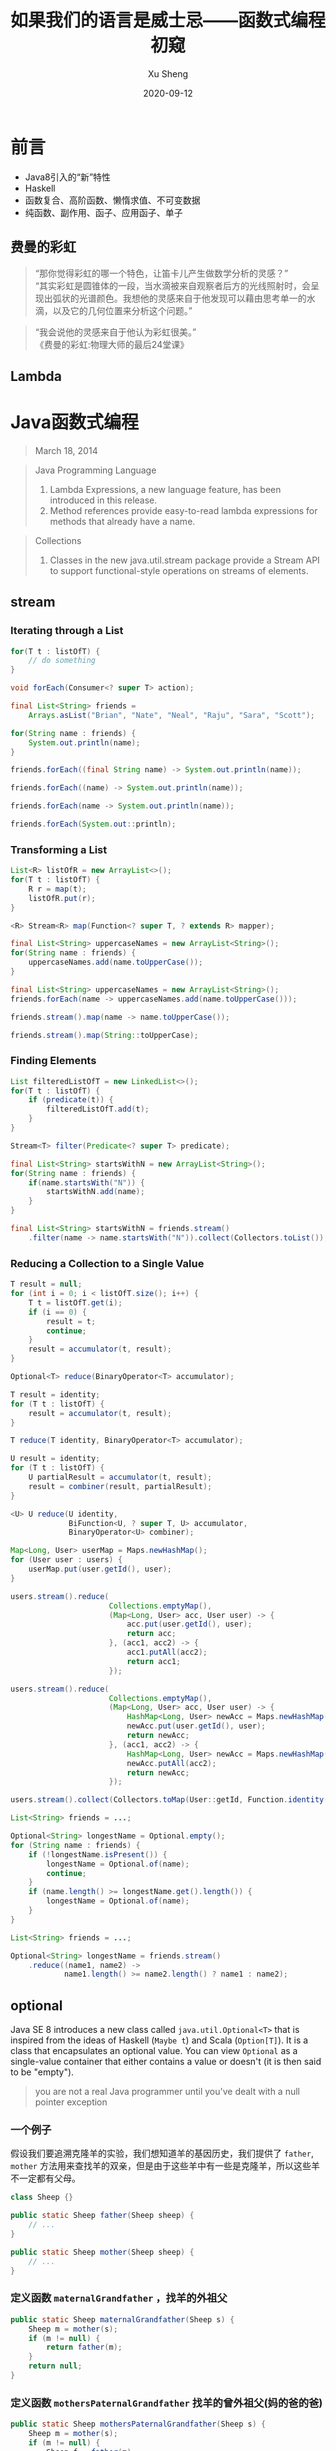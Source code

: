 #+TITLE:       如果我们的语言是威士忌——函数式编程初窥
#+AUTHOR:      Xu Sheng
#+EMAIL:       sheng.xu@sumscope.com
#+DATE:        2020-09-12
#+OPTIONS:     toc:1 reveal_single_file:nil reveal_history:t reveal_width:1200 reveal_height:800

#+REVEAL_ROOT:              ./reveal.js-4.0.2
#+REVEAL_REVEAL_JS_VERSION: 4
#+REVEAL_THEME:             black
#+REVEAL_PLUGINS:           (highlight)
#+REVEAL_EXTRA_CSS:         ./presentation.css


* 前言

  * Java8引入的“新”特性
  * Haskell
  * 函数复合、高阶函数、懒惰求值、不可变数据
  * 纯函数、副作用、函子、应用函子、单子

** 费曼的彩虹

   #+begin_quote
   “那你觉得彩虹的哪一个特色，让笛卡儿产生做数学分析的灵感？” \\
   “其实彩虹是圆锥体的一段，当水滴被来自观察者后方的光线照射时，会呈现出弧状的光谱颜色。我想他的灵感来自于他发现可以藉由思考单一的水滴，以及它的几何位置来分析这个问题。”\\
   #+end_quote

   #+REVEAL: split

   #+begin_quote
   “我会说他的灵感来自于他认为彩虹很美。”\\

   《费曼的彩虹:物理大师的最后24堂课》
   #+end_quote

   
** Lambda
   
   #+ATTR_ORG: :width 800
   #+ATTR_HTML: :style width: 70%;
   [[./imgs/lambda_rainbow.png]]

* Java函数式编程

  #+begin_quote
  March 18, 2014
  #+end_quote

  #+REVEAL: split

  #+begin_quote
  Java Programming Language

  1. Lambda Expressions, a new language feature, has been introduced in this release. 
  2. Method references provide easy-to-read lambda expressions for methods that already have a name.
  #+end_quote

  #+REVEAL: split

  #+begin_quote
  Collections
  
  1. Classes in the new java.util.stream package provide a Stream API to support functional-style operations on streams of elements. 
  #+end_quote

** stream

*** Iterating through a List

    #+begin_src java
    for(T t : listOfT) {
        // do something
    }
    #+end_src

    #+ATTR_REVEAL: :frag frag-style
    #+begin_src java
    void forEach(Consumer<? super T> action);
    #+end_src

    #+REVEAL: split

    #+begin_src java
    final List<String> friends =
        Arrays.asList("Brian", "Nate", "Neal", "Raju", "Sara", "Scott");

    for(String name : friends) {
        System.out.println(name);
    }
    #+end_src

    #+ATTR_REVEAL: :frag frag-style
    #+begin_src java
    friends.forEach((final String name) -> System.out.println(name));
    #+end_src

    #+ATTR_REVEAL: :frag frag-style
    #+begin_src java
    friends.forEach((name) -> System.out.println(name));
    #+end_src

    #+ATTR_REVEAL: :frag frag-style    
    #+begin_src java
    friends.forEach(name -> System.out.println(name));
    #+end_src

    #+ATTR_REVEAL: :frag frag-style
    #+begin_src java
    friends.forEach(System.out::println);
    #+end_src

*** Transforming a List
    
    #+begin_src java
    List<R> listOfR = new ArrayList<>();
    for(T t : listOfT) {
        R r = map(t);
        listOfR.put(r);
    }
    #+end_src

    #+ATTR_REVEAL: :frag frag-style
    #+begin_src java
    <R> Stream<R> map(Function<? super T, ? extends R> mapper);
    #+end_src

    #+REVEAL: split

    #+begin_src java
    final List<String> uppercaseNames = new ArrayList<String>();
    for(String name : friends) {
        uppercaseNames.add(name.toUpperCase());
    }
    #+end_src

    #+ATTR_REVEAL: :frag frag-style
    #+begin_src java
    final List<String> uppercaseNames = new ArrayList<String>();
    friends.forEach(name -> uppercaseNames.add(name.toUpperCase()));
    #+end_src

    #+ATTR_REVEAL: :frag frag-style
    #+begin_src java
    friends.stream().map(name -> name.toUpperCase());
    #+end_src

    #+ATTR_REVEAL: :frag frag-style
    #+begin_src java
    friends.stream().map(String::toUpperCase);
    #+end_src

*** Finding Elements

    #+begin_src java
    List filteredListOfT = new LinkedList<>();
    for(T t : listOfT) {
        if (predicate(t)) {
            filteredListOfT.add(t);
        }
    }
    #+end_src

    #+ATTR_REVEAL: :frag frag-style
    #+begin_src java
    Stream<T> filter(Predicate<? super T> predicate);
    #+end_src

    #+REVEAL: split

    #+begin_src java
    final List<String> startsWithN = new ArrayList<String>();
    for(String name : friends) {
        if(name.startsWith("N")) {
            startsWithN.add(name);
        }
    }
    #+end_src

    #+ATTR_REVEAL: :frag frag-style
    #+begin_src java
    final List<String> startsWithN = friends.stream()
        .filter(name -> name.startsWith("N")).collect(Collectors.toList());
    #+end_src

*** Reducing a Collection to a Single Value

    #+begin_src java
    T result = null;
    for (int i = 0; i < listOfT.size(); i++) {
        T t = listOfT.get(i);
        if (i == 0) {
            result = t;
            continue;
        }
        result = accumulator(t, result);
    }
    #+end_src

    #+ATTR_REVEAL: :frag frag-style
    #+begin_src java
    Optional<T> reduce(BinaryOperator<T> accumulator);
    #+end_src

    #+REVEAL: split

    #+begin_src java
    T result = identity;
    for (T t : listOfT) {
        result = accumulator(t, result);
    }
    #+end_src

    #+ATTR_REVEAL: :frag frag-style
    #+begin_src java
    T reduce(T identity, BinaryOperator<T> accumulator);
    #+end_src
    
    #+REVEAL: split

    #+begin_src java
    U result = identity;
    for (T t : listOfT) {
        U partialResult = accumulator(t, result);
        result = combiner(result, partialResult);
    }
    #+end_src
    
    #+ATTR_REVEAL: :frag t
    #+begin_src java
    <U> U reduce(U identity,
                 BiFunction<U, ? super T, U> accumulator,
                 BinaryOperator<U> combiner);
    #+end_src

    #+REVEAL: split

    #+begin_src java
    Map<Long, User> userMap = Maps.newHashMap();
    for (User user : users) {
        userMap.put(user.getId(), user);
    }
    #+end_src

    #+ATTR_REVEAL: :frag fade-in-then-out
    #+begin_src java
    users.stream().reduce(
                          Collections.emptyMap(),
                          (Map<Long, User> acc, User user) -> {
                              acc.put(user.getId(), user);
                              return acc;
                          }, (acc1, acc2) -> {
                              acc1.putAll(acc2);
                              return acc1;
                          });
    #+end_src

    #+ATTR_REVEAL: :frag fade-in-then-out
    #+begin_src java
    users.stream().reduce(
                          Collections.emptyMap(),
                          (Map<Long, User> acc, User user) -> {
                              HashMap<Long, User> newAcc = Maps.newHashMap(acc);
                              newAcc.put(user.getId(), user);
                              return newAcc;
                          }, (acc1, acc2) -> {
                              HashMap<Long, User> newAcc = Maps.newHashMap(acc1);
                              newAcc.putAll(acc2);
                              return newAcc;
                          });
    #+end_src

    #+ATTR_REVEAL: :frag t
    #+begin_src java
    users.stream().collect(Collectors.toMap(User::getId, Function.identity()));
    #+end_src

    #+REVEAL: split

    #+begin_src java
    List<String> friends = ...;

    Optional<String> longestName = Optional.empty();
    for (String name : friends) {
        if (!longestName.isPresent()) {
            longestName = Optional.of(name);
            continue;
        }
        if (name.length() >= longestName.get().length()) {
            longestName = Optional.of(name);
        }
    }
    #+end_src

    #+ATTR_REVEAL: :frag t
    #+begin_src java
    List<String> friends = ...;

    Optional<String> longestName = friends.stream()
        .reduce((name1, name2) ->
                name1.length() >= name2.length() ? name1 : name2);
    #+end_src

** optional

   Java SE 8 introduces a new class called =java.util.Optional<T>= that is inspired from the ideas of Haskell (=Maybe t=) and Scala (=Option[T]=). It is a class that encapsulates an optional value. You can view =Optional= as a single-value container that either contains a value or doesn't (it is then said to be "empty").

   [[./imgs/optional.gif]]

   #+REVEAL: split

   #+begin_quote
   you are not a real Java programmer until you've dealt with a null pointer exception
   #+end_quote

   
*** 一个例子
    
    假设我们要追溯克隆羊的实验，我们想知道羊的基因历史，我们提供了 =father=, =mother= 方法用来查找羊的双亲，但是由于这些羊中有一些是克隆羊，所以这些羊不一定都有父母。

    #+begin_src java
    class Sheep {}

    public static Sheep father(Sheep sheep) {
        // ...
    }

    public static Sheep mother(Sheep sheep) {
        // ...
    }
    #+end_src

*** 定义函数 =maternalGrandfather= ，找羊的外祖父
    #+begin_src java
    public static Sheep maternalGrandfather(Sheep s) {
        Sheep m = mother(s);
        if (m != null) {
            return father(m);
        }
        return null;
    }
    #+end_src

*** 定义函数 =mothersPaternalGrandfather= 找羊的曾外祖父(妈的爸的爸)
    #+begin_src java
    public static Sheep mothersPaternalGrandfather(Sheep s) {
        Sheep m = mother(s);
        if (m != null) {
            Sheep f = father(m);
            if (f != null) {
                return father(f);
            }
        }
        return null;
    }
    #+end_src

*** 定义函数曾曾曾..........外祖父？

    #+ATTR_REVEAL: :frag t
    #+ATTR_ORG: :width 400
    [[./imgs/if-hell.jpeg]]

*** 如果我们使用 =Optional=
    
    #+begin_src java
    public static Optional<Sheep> fatherOpt(Sheep sheep) {
        return Optional.ofNullable(father(sheep));
    }

    public static Optional<Sheep> motherOpt(Sheep sheep) {
        return Optional.ofNullable(mother(sheep));
    }
    #+end_src

*** 定义函数 =maternalGrandfatherOpt= ，找羊的外祖父

    #+begin_src java
    public static Optional<Sheep> maternalGrandfatherOpt(Sheep s) {
        return motherOpt(s).flatMap(OptionalSample::fatherOpt);
    }
    #+end_src

*** 现在定义函数 =mothersPaternalGrandfatherOpt= 找羊的曾外祖父(妈的爸的爸)
    
    #+begin_src java
    public static Optional<Sheep> mothersPaternalGrandfatherOpt(Sheep s) {
        return motherOpt(s)
            .flatMap(OptionalSample::fatherOpt)
            .flatMap(OptionalSample::fatherOpt);
    }
    #+end_src

    
*** 现在定义函数 =mothersFathersMothersFathersMotherOpt= 找羊的妈的爸的妈的爸的妈

    #+begin_src java
    public static Optional<Sheep> mothersFathersMothersFathersMotherOpt(Sheep s) {
        return motherOpt(s)
            .flatMap(OptionalSample::fatherOpt)
            .flatMap(OptionalSample::motherOpt)
            .flatMap(OptionalSample::fatherOpt)
            .flatMap(OptionalSample::motherOpt);
    }
    #+end_src

** working with resources

   #+ATTR_REVEAL: :frag t
   #+begin_src java
   interface RedisOperation<T> {
       T run(Jedis jedis);
   }
   #+end_src

   #+ATTR_REVEAL: :frag t
   #+begin_src java
   class JedisPoolWrapper {
       private final JedisPool pool;
       public JedisPoolWrapper(JedisPool pool) {
           this.pool = pool;
       }
       public <T> T run(RedisOperation<T> operation) {
           Jedis resource = pool.getResource();
           try {
               return operation.run(resource);
           } finally {
               pool.returnResource(resource);
           }
       }
   }
   #+end_src

   #+ATTR_REVEAL: :frag t
   #+begin_src java
   jedisPoolWrapper.run(jedis -> jedis.get("hello.world"));
   #+end_src

** optimizing recursions

   
*** Tail-Call Optimization (TCO)

    #+begin_src c
    #include <stdio.h>

    int even(int n);
    int odd(int n);

    int even(int n) {
      if (n == 0) {
        return 1;
      }
      return odd(n - 1);
    }

    int odd(int n) {
      if (n == 0) {
        return 0;
      }
      return even(n - 1);
    }

    int main() {
      printf("%d", even(1000000));
    }
    #+end_src

    #+REVEAL: split

    #+ATTR_REVEAL: :frag t
    #+begin_src text
    $ gcc main.c && ./a.out
    #+end_src
    
    #+ATTR_REVEAL: :frag t
    #+begin_src text
    [1]    79338 segmentation fault  ./a.out
    #+end_src

    #+ATTR_REVEAL: :frag t
    #+begin_src text
    $ gcc -O2 main.c && ./a.out
    #+end_src
    
    #+ATTR_REVEAL: :frag t
    #+begin_src text
    1
    #+end_src

    #+REVEAL: split

    #+begin_src text
    $ gcc -S -O2 main.c -o main_tco.s
    $ gcc -S main.c -o main_no_tco.s
    #+end_src

    #+ATTR_REVEAL: :frag fade-in-then-out
    #+ATTR_ORG: :width 800
    [[./imgs/Xnip2020-06-03_13-55-16.png]]

    #+ATTR_REVEAL: :frag t
    #+begin_src c
    int even(int n) {
      if (n == 0) {
        return 1;
      }
     LBB0_2:
      if (n == 1) {
        return 0;
      }
      n-=2;
      if (n != 0) {
        goto LBB0_2;
      }
      return 1;
    }
    #+end_src

*** Java does not provide Tail-Call Optimization (TCO)

    #+begin_src java
    package org.xusheng.ioliw.tco;

    public class NoTCO {
        private static boolean even(int n) {
            if (n == 0) {
                return true;
            }
            return odd(n - 1);
        }

        private static boolean odd(int n) {
            if (n == 0) {
                return false;
            }
            return even(n - 1);
        }

        public static void main(String[] args) {
            System.out.println(even(100000));
        }
    }
    #+end_src

    #+REVEAL: split

    #+begin_src text
    Exception in thread "main" java.lang.StackOverflowError
      at org.xusheng.ioliw.tco.NoTCO.odd(NoTCO.java:15)
      at org.xusheng.ioliw.tco.NoTCO.even(NoTCO.java:8)
      at org.xusheng.ioliw.tco.NoTCO.odd(NoTCO.java:15)
      at org.xusheng.ioliw.tco.NoTCO.even(NoTCO.java:8)
      at org.xusheng.ioliw.tco.NoTCO.odd(NoTCO.java:15)
    ...
    #+end_src

    
*** Trampolines

    [[./imgs/trampoline.png]]

    #+REVEAL: split

    #+begin_src java
    package org.xusheng.ioliw.tco;

    import java.util.stream.Stream;

    public interface Trampoline<T> {
        T get();

        default Trampoline<T> jump() {
            return this;
        }

        default T result() {
            return get();
        }

        default boolean complete() {
            return true;
        }
    }
    #+end_src

    #+REVEAL: split

    #+begin_src java
    static <T> Trampoline<T> done(final T result) {
        return () -> result;
    }
    #+end_src

    #+REVEAL: split

    #+begin_src java
    static <T> Trampoline<T> more(final Trampoline<Trampoline<T>> trampoline) {
        return new Trampoline<T>() {
            @Override
            public boolean complete() {
                return false;
            }

            @Override
            public Trampoline<T> jump() {
                return trampoline.result();
            }

            @Override
            public T get() {
                return trampoline(this);
            }

            T trampoline(final Trampoline<T> trampoline) {
                return Stream.iterate(trampoline, Trampoline::jump)
                    .filter(Trampoline::complete)
                    .findFirst()
                    .map(Trampoline::result)
                    .orElse(null);
            }
        };
    }
    #+end_src

    #+REVEAL: split
    
    #+begin_src java
    package org.xusheng.ioliw.tco;

    import static org.xusheng.ioliw.tco.Trampoline.done;
    import static org.xusheng.ioliw.tco.Trampoline.more;

    public class UseTrampoline {
        public static Trampoline<Boolean> evenRec(int n) {
            if (n == 0) {
                return done(true);
            }
            return more(() -> oddRec(n - 1));
        }

        public static Trampoline<Boolean> oddRec(int n) {
            if (n == 0) {
                return done(false);
            }
            return more(() -> evenRec(n - 1));
        }

        public static void main(String[] args) {
            System.out.println(evenRec(100000).get());
        }
    }
    #+end_src

    #+REVEAL: split

    #+begin_src java
    public static long fibonacciNaive(long n) {
        if (n == 0) {
            return 0;
        }
        if (n == 1) {
            return 1;
        }
        return fibonacciNaive(n - 1) + fibonacciNaive(n - 2);
    }

    public static Trampoline<Long> fibonacci(long step, long a, long b) {
        if (step == 0) {
            return done(a);
        }
        return more(() -> fibonacci(step - 1, b, a + b));
    }

    public static void main(String[] args) {
        System.out.println(fibonacci(45, 0, 1).get());
        System.out.println(fibonacciNaive(45));
    }
    #+end_src

    #+REVEAL: split
    
    #+ATTR_ORG: :width 400
    [[./imgs/trampoline-class.png]]
     
* Haskell函数式编程语言

  #+ATTR_HTML: :style background-color: white;
  [[./imgs/haskell-logo.svg]]

  #+begin_quote
  An advanced, purely functional programming language
  #+end_quote

** 关于 ~Haskell~ 的段子
   
*** how to learn Haskell

    #+ATTR_ORG: :width 400
    [[./imgs/howtolearnhaskell.png]]

*** learning curves for different programming languages

    #+ATTR_REVEAL: :frag fade-in-then-out
    #+ATTR_ORG: :width 400
    [[./imgs/java.png]]

    #+ATTR_REVEAL: :frag t
    #+ATTR_ORG: :width 400
    [[./imgs/haskell.png]]

    #+REVEAL: split

    #+ATTR_ORG: :width 400
    #+ATTR_HTML: :style width: 70%;
    [[./imgs/learningcurve.jpg]]

*** code written in Haskell is guaranteed to have no side effects

    #+ATTR_ORG: :width 400
    #+ATTR_HTML: :style width: 30%;
    [[./imgs/haskell_2x.png]]

*** 我大概看了这本书十年
    ~Real World Hashell~
    #+ATTR_ORG: :width 400
    [[./imgs/realworldhaskell.jpg]]

** pure function
   
   在程序设计中，若一个函数符合以下要求，则它可能被认为是纯函数：

   1. 此函数在相同的输入值时，需产生相同的输出。函数的输出和输入值以外的其他隐藏信息或状态无关，也和由I/O设备产生的外部输出无关。
   2. 该函数不能有语义上可观察的函数副作用，诸如“触发事件”，使输出设备输出，或更改输出值以外物件的内容等。

   #+REVEAL: split

   #+begin_src haskell
   double :: Int -> Int
   double i = i + i

   square :: Int -> Int
   square i = i * i

   factorial :: Integer -> Integer
   factorial n = product [1..n]
   #+end_src

** immutable data

   #+begin_src haskell
   data Person = Person { firstName :: String
                        , lastName :: String
                        } deriving (Show)

   p1 = Person { firstName = "Shane", lastName = "Xu" }

   p2 = p1 { firstName = "Sheng" }

   data User = User Int String
   #+end_src

** first-class function

   #+begin_src haskell
   add :: Int -> Int -> Int
   add a b = a + b

   adder1 :: Int -> Int
   adder1 x = x + 1

   adder1' = add 1

   multiply :: Int -> Int -> Int
   multiply a b = a * b

   multiplier2 = multiply 2

   add1ThenMultiply2 = multiplier2 . adder1

   map plus1ThenMultiply2 [1, 2, 3]

   map (\i -> ( i + 1) * 2) [1, 2, 3]
   #+end_src

** lazy
   
   #+begin_src haskell
   fib = 0 : 1 : [ a+b | (a,b) <- zip fib (tail fib) ]

   take 11 fib

   fib !! 11
   #+end_src

** handle side effect

   #+begin_src haskell
   hello :: String -> IO ()
   hello who = putStrLn ("Hello, " ++ who ++ "!")

   main :: IO ()
   main = hello "World"
   #+end_src

** Functor(函子), Applicative Functor(应用函子), Monad(单子)
   
*** Functor

    #+begin_src haskell
    class Functor f where
        fmap :: (a -> b) -> f a -> f b
    #+end_src

*** Applicative

    #+begin_src haskell
    class (Functor f) => Applicative f where
        pure  :: a -> f a
        (<*>) :: f (a -> b) -> f a -> f b'
    #+end_src

*** Monad

    #+begin_src haskell
    class Monad m where
        (>>=)  :: m a -> (a -> m b) -> m b
        (>>)   :: m a ->  m b       -> m b
        return ::   a               -> m a
        fail   :: String -> m a
    #+end_src

    #+REVEAL: split

    Optional
    #+begin_src haskell
    data Optional t
      = Some t
      | None deriving (Eq, Ord, Show)
    #+end_src
       
    #+begin_src haskell
    instance Functor Optional where
      fmap _ None = None
      fmap f (Some x)  = Some (f x)
    #+end_src

    #+begin_src haskell
    instance Applicative Optional where
      pure = Some
      None <*> a = None
      Some f <*> a = fmap f a
    #+end_src

    #+begin_src haskell
    instance Monad Optional where
      None >>= f = None
      Some x >>= f = f x
    #+end_src
         
    #+REVEAL: split

    Maybe is a Monad

    #+begin_src haskell
    Just 1
      >> return 2
      >>= \t -> return (t+1)
    #+end_src

    #+REVEAL: split

    ~>>=~ (bind function)

    Haskell的 ~Maybe~ 就是Java的 ~Optional~ 。
    ~>>=~ 操作符或者叫 ~bind~ 函数，其实就是 ~flatMap~ 。

    #+REVEAL: split

    让我们解决羊的问题，

    #+begin_src haskell
    data Sheep = Sheep Int Name

    fatherMaybe :: Sheep -> Maybe Sheep
    fatherMaybe s = undefined

    motherMaybe :: Sheep -> Maybe Sheep
    motherMaybe = undefined
    #+end_src

    #+REVEAL: split

    定义函数 =mothersFathersMothersFathersMotherMaybe= 找羊的妈的爸的妈的爸的妈
    #+begin_src haskell
    mothersFathersMothersFathersMotherMaybe :: Sheep -> Maybe Sheep
    mothersFathersMothersFathersMotherMaybe s =
      motherMaybe s >>=
      fatherMaybe >>=
      motherMaybe >>=
      fatherMaybe >>=
      motherMaybe
    #+end_src

    #+REVEAL: split

    IO is a Monad

    #+begin_src haskell
    putStrLn "Who are you?"
      >> getLine
      >>= \name -> putStrLn ("Hello, " ++ name ++ "!")
    #+end_src

    #+begin_src text
    Prelude> :{
    Prelude| :type putStrLn "Who are you?"
    Prelude|   >> getLine
    Prelude|   >>= \name -> putStrLn ("Hello, " ++ name ++ "!")
    Prelude| :}
    putStrLn "Who are you?"
      >> getLine
      >>= \name -> putStrLn ("Hello, " ++ name ++ "!")
      :: IO ()
    Prelude>
    #+end_src

    #+begin_src haskell
    do
      name <- getLine
      putStrLn ("Hello, " ++ name + "!")
    #+end_src

    #+REVEAL: split

    Why Monad?

    1. Modularity
    2. Flexibility
    3. Isolation
       
* Haxl

  [[./imgs/haxl-logo.png]]

  Haxl是一个基于Monad的优雅的数据加载框架。

  #+ATTR_REVEAL: :frag (appear)
  1. batch multiple requests to the same data source,
  2. request data from multiple data sources concurrently,
  3. cache previous requests,
  4. memoize computations.

** fun with haxl
   
   [[https://github.com/shanexu/FunWithHaxl]]

   #+begin_src text
   $ stack setup
   $ stack run
   #+end_src

   #+REVEAL: split

   #+begin_src haskell
   {-# LANGUAGE OverloadedStrings #-}

   module Main where

   import System.Environment
   import qualified HaxlBlog as H
   import qualified BlogDB as R

   defaultDB = "blog.sqlite"

   main :: IO ()
   main = do
     putStrLn "raw:"
     R.run (R.getPostIds >>= mapM R.getPostContent) >>= print
     putStrLn "haxl:"
     H.run (H.getPostIds >>= mapM H.getPostContent) >>= print
   #+end_src

   #+REVEAL: split
   
   #+begin_src text
   raw:
   select postid from postinfo;
   select content from postcontent where postid = 1;
   select content from postcontent where postid = 2;
   select content from postcontent where postid = 3;
   select content from postcontent where postid = 4;
   select content from postcontent where postid = 5;
   select content from postcontent where postid = 6;
   select content from postcontent where postid = 7;
   select content from postcontent where postid = 8;
   select content from postcontent where postid = 9;
   select content from postcontent where postid = 10;
   select content from postcontent where postid = 11;
   select content from postcontent where postid = 12;
   ["example content 1","example content 2","example content 3","example content 4","example content 5","example content 6","example content 7","example content 8","example content 9","example content 10","example content 11","example content 12"]
   haxl:
   select postid from postinfo;
   select postid,content from postcontent where postid in (12,11,10,9,8,7,6,5,4,3,2,1);
   ["example content 1","example content 2","example content 3","example content 4","example content 5","example content 6","example content 7","example content 8","example content 9","example content 10","example content 11","example content 12"]
   #+end_src

** make a plain

   假设几个数据之间依赖关系如下：
   #+begin_src dot :exports results :file ./imgs/deps.png :cmdline -Kdot -Tpng :hidden
   digraph G {
     "A" -> "B"
     "A" -> "C"
     "B" -> "D"
     "B" -> "E"
     "C" -> "F"
     "C" -> "E"
   }
   #+end_src

   #+RESULTS:
   [[file:./imgs/deps.png]]
   
   #+REVEAL: split

   一种资源获取/计算的执行计划可以如下：
   #+begin_src dot :exports results :file ./imgs/schedule.png :cmdline -Kdot -Tpng :hidden
   digraph G {
     rankdir="LR";
     node [shape=box];
     "D, E, F" -> "B, C" -> "A"
   }
   #+end_src

   #+RESULTS:
   [[file:./imgs/schedule.png]]

** scala fetch

   #+ATTR_HTML: :style background-color: white;
   [[./imgs/fetch-logo.svg]]

   [[https://github.com/47degrees/fetch]]

*** 一个例子
    
    #+ATTR_REVEAL: :code_attribs data-line-numbers
    #+begin_src scala
    package org.xusheng.ioliw

    import cats.data.NonEmptyList
    import cats.effect._
    import cats.instances.list._
    import cats.syntax.all._
    import fetch._

    object sample {
      type NodeName = String

      case class Node(name: NodeName)

      case class Dep(name: NodeName, deps: List[NodeName])

      def latency[F[_] : Concurrent](msg: String): F[Unit] =
        for {
          _ <- Sync[F].delay(println(s"--> [${Thread.currentThread.getId}] $msg"))
          _ <- Sync[F].delay(Thread.sleep(1000))
          _ <- Sync[F].delay(println(s"<-- [${Thread.currentThread.getId}] $msg"))
        } yield ()

      val nodeDatabase: Map[NodeName, Node] = Map(
        "A" -> Node("A"),
        "B" -> Node("B"),
        "C" -> Node("C"),
        "D" -> Node("D"),
        "E" -> Node("E"),
        "F" -> Node("F")
      )

      object Nodes extends Data[NodeName, Node] {
        def name = "Nodes"

        def source[F[_] : ConcurrentEffect]: DataSource[F, NodeName, Node] = new DataSource[F, NodeName, Node] {
          override def data = Nodes

          override def CF = ConcurrentEffect[F]

          override def fetch(id: NodeName): F[Option[Node]] =
            latency[F](s"One Node $id") >> CF.pure(nodeDatabase.get(id))

          // override def maxBatchSize: Option[Int] = Some(2)

          override def batchExecution: BatchExecution = InParallel

          override def batch(ids: NonEmptyList[NodeName]): F[Map[NodeName, Node]] =
            latency[F](s"Batch Nodes $ids") >> CF.pure(nodeDatabase.filterKeys(ids.toList.toSet))
        }
      }

      def getNode[F[_] : ConcurrentEffect](id: NodeName): Fetch[F, Node] =
        Fetch(id, Nodes.source)

      def getGraph[F[_] : ConcurrentEffect](id: NodeName, deps: Map[NodeName, List[NodeName]]): Fetch[F, Node] =
        for {
          _ <- deps.get(id).map {
            ids => ids.traverse(i => getGraph(i, deps))
          }.getOrElse(Fetch.pure[F, List[Node]](List.empty))
          n <- getNode(id)
        } yield n

      def main(args: Array[String]): Unit = {
        import java.util.concurrent._

        import scala.concurrent.ExecutionContext
        import scala.concurrent.duration._

        val executor = new ScheduledThreadPoolExecutor(4)
        val executionContext: ExecutionContext = ExecutionContext.fromExecutor(executor)

        implicit val timer: Timer[IO] = IO.timer(executionContext)
        implicit val cs: ContextShift[IO] = IO.contextShift(executionContext)


        val deps = Map(
          "A" -> List("B", "C"),
          "B" -> List("D", "E"),
          "C" -> List("E", "F"),
        )

        Fetch.run[IO](getGraph("A", deps)).unsafeRunTimed(10.seconds)

        executor.shutdown()
      }
    }
    #+end_src

    #+begin_src text
    --> [19] Batch Nodes NonEmptyList(D, E, F)
    <-- [19] Batch Nodes NonEmptyList(D, E, F)
    --> [21] Batch Nodes NonEmptyList(B, C)
    <-- [21] Batch Nodes NonEmptyList(B, C)
    --> [19] One Node A
    <-- [19] One Node A
    #+end_src

* 参考文档

  1. Why Functional Programming Matters\\
     [[https://www.cs.kent.ac.uk/people/staff/dat/miranda/whyfp90.pdf]]
  2. All About Monads\\
     [[https://wiki.haskell.org/All_About_Monads]]
  3. Stackless Scala With Free Monads\\
     [[http://blog.higher-order.com/assets/trampolines.pdf]]
  4. There is no Fork: an Abstraction for Efficient, Concurrent, and Concise Data Access\\
     [[http://simonmar.github.io/bib/papers/haxl-icfp14.pdf]]
  5. Real World Haskell\\
     [[http://book.realworldhaskell.org/read/]]
  6. Category Theory for Programmers\\
     [[https://github.com/hmemcpy/milewski-ctfp-pdf]]


* 关于标题
  
  《如果我们的语言是威士忌》是村上春树的游记，他的文字带着我们走上他独特视线的异国之旅。那异国的风土人情，远方香醇的威士忌，在他的笔下缓缓流出，流入读者心中，沁人心脾。

  [[./imgs/cover.jpg]]

* 仓库地址

  [[https://github.com/shanexu/if-our-language-is-whiskey]]

* Q & A

* THANKS
